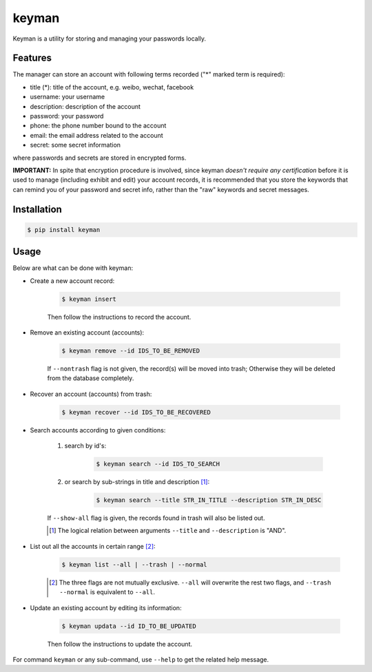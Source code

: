keyman
======

Keyman is a utility for storing and managing your passwords locally.

Features
--------

The manager can store an account with following terms recorded ("*" marked term
is required):

- title (*): title of the account, e.g. weibo, wechat, facebook
- username: your username
- description: description of the account
- password: your password
- phone: the phone number bound to the account
- email: the email address related to the account
- secret: some secret information

where passwords and secrets are stored in encrypted forms.

**IMPORTANT:** In spite that encryption procedure is involved, since keyman
*doesn't require any certification* before it is used to manage (including
exhibit and edit) your account records, it is recommended that you store the
keywords that can remind you of your password and secret info, rather than the
"raw" keywords and secret messages.

Installation
------------

.. code-block:: bash

    $ pip install keyman

Usage
-----

Below are what can be done with keyman:

- Create a new account record:

    .. code-block:: bash

        $ keyman insert

    Then follow the instructions to record the account.

- Remove an existing account (accounts):

    .. code-block:: bash

        $ keyman remove --id IDS_TO_BE_REMOVED

    If ``--nontrash`` flag is not given, the record(s) will be moved into trash;
    Otherwise they will be deleted from the database completely.

- Recover an account (accounts) from trash:

    .. code-block:: bash

        $ keyman recover --id IDS_TO_BE_RECOVERED


- Search accounts according to given conditions:

    #. search by id's:

        .. code-block:: bash

            $ keyman search --id IDS_TO_SEARCH

    #. or search by sub-strings in title and description [#]_:

        .. code-block:: bash

            $ keyman search --title STR_IN_TITLE --description STR_IN_DESC

    If ``--show-all`` flag is given, the records found in trash will also be
    listed out.

    .. [#] The logical relation between arguments ``--title`` and ``--description`` is "AND".

- List out all the accounts in certain range [#]_:

    .. code-block:: bash

        $ keyman list --all | --trash | --normal

    .. [#] The three flags are not mutually exclusive. ``--all`` will overwrite the rest two flags, and ``--trash --normal`` is equivalent to ``--all``.

- Update an existing account by editing its information:

    .. code-block:: bash

        $ keyman updata --id ID_TO_BE_UPDATED

    Then follow the instructions to update the account.

For command ``keyman`` or any sub-command, use ``--help`` to get the related
help message.
